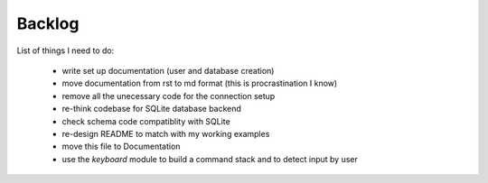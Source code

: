 Backlog
----

List of things I need to do:

	- write set up documentation (user and database creation)
	- move documentation from rst to md format (this is procrastination I know)
	- remove all the unecessary code for the connection setup
	- re-think codebase for SQLite database backend
	- check schema code compatiblity with SQLite
	- re-design README to match with my working examples
	- move this file to Documentation
	- use the `keyboard` module to build a command stack and to detect input by user
